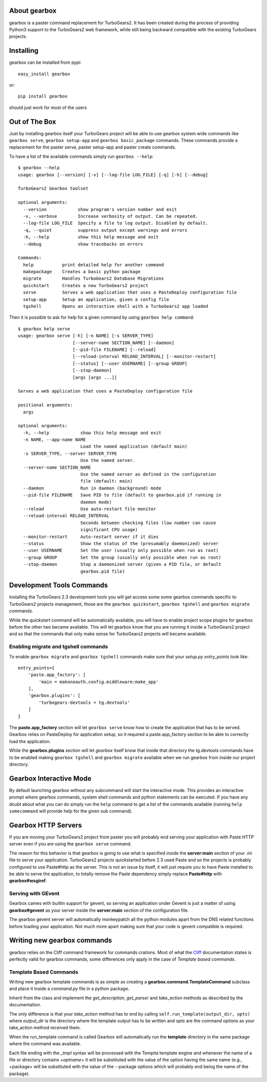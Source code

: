 About gearbox
-------------------------

gearbox is a paster command replacement for TurboGears2.
It has been created during the process of providing Python3 support to the TurboGears2 web framework,
while still being backward compatible with the existing TurboGears projects.

Installing
-------------------------------

gearbox can be installed from pypi::

    easy_install gearbox

or::

    pip install gearbox

should just work for most of the users

Out of The Box
------------------------------

Just by installing gearbox itself your TurboGears project will be able to use gearbox system wide
commands like ``gearbox serve``, ``gearbox setup-app`` and ``gearbox basic_package`` commands.
These commands provide a replacement for the paster serve, paster setup-app and paster create commands.

To have a list of the available commands simply run ``gearbox --help``::

    $ gearbox --help
    usage: gearbox [--version] [-v] [--log-file LOG_FILE] [-q] [-h] [--debug]

    TurboGears2 Gearbox toolset

    optional arguments:
      --version            show program's version number and exit
      -v, --verbose        Increase verbosity of output. Can be repeated.
      --log-file LOG_FILE  Specify a file to log output. Disabled by default.
      -q, --quiet          suppress output except warnings and errors
      -h, --help           show this help message and exit
      --debug              show tracebacks on errors

    Commands:
      help           print detailed help for another command
      makepackage    Creates a basic python package
      migrate        Handles TurboGears2 Database Migrations
      quickstart     Creates a new TurboGears2 project
      serve          Serves a web application that uses a PasteDeploy configuration file
      setup-app      Setup an application, given a config file
      tgshell        Opens an interactive shell with a TurboGears2 app loaded


Then it is possible to ask for help for a given command by using ``gearbox help command``::

    $ gearbox help serve
    usage: gearbox serve [-h] [-n NAME] [-s SERVER_TYPE]
                         [--server-name SECTION_NAME] [--daemon]
                         [--pid-file FILENAME] [--reload]
                         [--reload-interval RELOAD_INTERVAL] [--monitor-restart]
                         [--status] [--user USERNAME] [--group GROUP]
                         [--stop-daemon]
                         [args [args ...]]

    Serves a web application that uses a PasteDeploy configuration file

    positional arguments:
      args

    optional arguments:
      -h, --help            show this help message and exit
      -n NAME, --app-name NAME
                            Load the named application (default main)
      -s SERVER_TYPE, --server SERVER_TYPE
                            Use the named server.
      --server-name SECTION_NAME
                            Use the named server as defined in the configuration
                            file (default: main)
      --daemon              Run in daemon (background) mode
      --pid-file FILENAME   Save PID to file (default to gearbox.pid if running in
                            daemon mode)
      --reload              Use auto-restart file monitor
      --reload-interval RELOAD_INTERVAL
                            Seconds between checking files (low number can cause
                            significant CPU usage)
      --monitor-restart     Auto-restart server if it dies
      --status              Show the status of the (presumably daemonized) server
      --user USERNAME       Set the user (usually only possible when run as root)
      --group GROUP         Set the group (usually only possible when run as root)
      --stop-daemon         Stop a daemonized server (given a PID file, or default
                            gearbox.pid file)



Development Tools Commands
-------------------------------

Installing the TurboGears 2.3 development tools you will get access some some gearbox commands specific
to TurboGears2 projects management, those are the ``gearbox quickstart``, ``gearbox tgshell`` and
``gearbox migrate`` commands.

While the *quickstart* command will be automatically available, you will have to enable project scope plugins
for gearbox before the other two became available. This will let gearbox know that you are running it inside
a TurboGears2 project and so that the commands that only make sense for TurboGears2 projects will became available.

Enabling migrate and tgshell commands
~~~~~~~~~~~~~~~~~~~~~~~~~~~~~~~~~~~~~~~

To enable ``gearbox migrate`` and ``gearbox tgshell`` commands make sure that your *setup.py* `entry_points`
look like::

    entry_points={
        'paste.app_factory': [
            'main = makonoauth.config.middleware:make_app'
        ],
        'gearbox.plugins': [
            'turbogears-devtools = tg.devtools'
        ]
    }

The **paste.app_factory** section will let ``gearbox serve`` know how to create the application that
has to be served. Gearbox relies on PasteDeploy for application setup, so it required a paste.app_factory
section to be able to correctly load the application.

While the **gearbox.plugins** section will let *gearbox* itself know that inside that directory the tg.devtools
commands have to be enabled making ``gearbox tgshell`` and ``gearbox migrate`` available when we run gearbox
from inside our project directory.

Gearbox Interactive Mode
-------------------------------

By default launching gearbox without any subcommand will start the interactive mode.
This provides an interactive prompt where gearbox commands, system shell commands and python statements
can be executed. If you have any doubt about what you can do simply run the ``help`` command to get
a list of the commands available (running ``help somecommand`` will provide help for the given sub command).

Gearbox HTTP Servers
------------------------------

If you are moving your TurboGears2 project from paster you will probably end serving your
application with Paste HTTP server even if you are using the ``gearbox serve`` command.

The reason for this behavior is that gearbox is going to use what is specified inside
the **server:main** section of your *.ini* file to serve your application.
TurboGears2 projects quickstarted before 2.3 used Paste and so the projects is probably
configured to use Paste#http as the server. This is not an issue by itself, it will just require
you to have Paste installed to be able to serve the application, to totally remove the Paste
dependency simply replace **Paste#http** with **gearbox#wsgiref**.

Serving with GEvent
~~~~~~~~~~~~~~~~~~~~~~~~~~~~

Gearbox cames with builtin support for gevent, so serving an application under Gevent
is just a matter of using **gearbox#gevent** as your server inside the **server:main** section
of the configuration file.

The gearbox gevent server will automatically monkeypatch all the python modules apart
from the DNS related functions before loading your application.
Not much more apart making sure that your code is gevent compatible is required.

Writing new gearbox commands
---------------------------------

gearbox relies on the Cliff command framework for commands crations. Most of what
the `Cliff <https://cliff.readthedocs.org/en/latest/>`_ documentation states is perfectly
valid for gearbox commands, some differences only apply in the case of *Template based commands*.

Template Based Commands
~~~~~~~~~~~~~~~~~~~~~~~~

Writing new gearbox template commands is as simple as creating a **gearbox.command.TemplateCommand** subclass and
place it inside a *command.py* file in a python package.

Inherit from the class and implement the *get_description*, *get_parser* and *take_action* methods
as described by the  documentation.

The only difference is that your *take_action* method has to end by calling ``self.run_template(output_dir, opts)``
where *output_dir* is the directory where the template output has to be written and *opts* are the command options
as your take_action method received them.

When the run_template command is called Gearbox will automatically run the **template**
directory in the same package where the command was available.

Each file ending with the *_tmpl* syntax will be processed with the Tempita template engine and
whenever the name of a file or directory contains *+optname+* it will be substituted with the
value of the option having the same name (e.g., +package+ will be substituted with the value
of the --package options which will probably end being the name of the package).